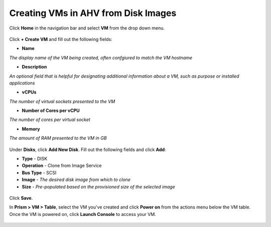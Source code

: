 Creating VMs in AHV from Disk Images
------------------------------------

Click **Home** in the navigation bar and select **VM** from the drop down menu.

.. figure:: http://s3.nutanixworkshops.com/templates/ahv_windows/33.png

Click **+ Create VM** and fill out the following fields:

- **Name**
*The display name of the VM being created, often confgiured to match the VM hostname*

- **Description**
*An optional field that is helpful for designating additional information about a VM, such as purpose or installed applications*

- **vCPUs**
*The number of virtual sockets presented to the VM*

- **Number of Cores per vCPU**
*The number of cores per virtual socket*

- **Memory**
*The amount of RAM presented to the VM in GB*

.. figure:: http://s3.nutanixworkshops.com/templates/ahv_windows/34.png

Under **Disks**, click **Add New Disk**. Fill out the following fields and click **Add**:

- **Type** - DISK

- **Operation** - Clone from Image Service

- **Bus Type** - SCSI

- **Image** - *The desired disk image from which to clone*

- **Size** - *Pre-populated based on the provisioned size of the selected image*

.. figure:: http://s3.nutanixworkshops.com/templates/ahv_windows/35.png

Click **Save**.

In **Prism > VM > Table**, select the VM you've created and click **Power on** from the actions menu below the VM table. Once the VM is powered on, click **Launch Console** to access your VM.

.. figure:: http://s3.nutanixworkshops.com/templates/ahv_windows/36.png
